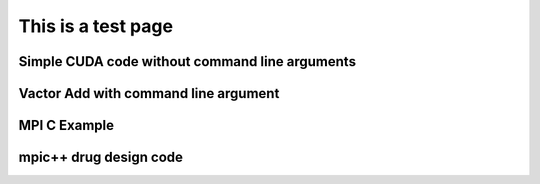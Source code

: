 This is a test page
---------------------






.. activecode:: gcc-no-pdc
   :language: c
   :compileargs: ['-Wall', '-Wextra', '-pedantic', '-fopenmp']
   :runargs: ['4', '10']
   :enabledownload:
 
    // A simple test for gcc compiler
    #include <stdio.h>
    #include <stdlib.h>
    #include "omp.h"

    int main (int argc, char **argv) {
      
      printf("num args = %d\n", argc);

      for (int i = 0; i<argc; i++) {
         printf("arg %d : %s \n", i, argv[i]);
      }

      int numthreads = atoi(argv[1]);
      omp_set_num_threads(numthreads);
      #pragma omp parallel
      {
        int id = omp_get_thread_num();
        int numThreads = omp_get_num_threads();
        printf("Hello from thread %d of %d\n", id, numThreads);
      }

      return 0;
    }

.. activecode:: pdc-cpp11
   :language: pdc
   :compiler: 'g++'
   :compileargs: ['-Wall', '-Wextra', '-pedantic', '-std=c++11', '-fopenmp']
   :runargs: ['4', '10']
   :enabledownload:

   // A simple test for C++11 compiler
    #include <iostream>
    #include <string>
    #include "omp.h"

    int main (int argc, char **argv) {
      
      std::cout << "num args = " << argc << "\n";

      for (int i = 0; i<argc; i++) {
         std::cout << "arg " << i << ": " << argv[i] << "\n";
      }

      int numthreads = atoi(argv[1]);
      omp_set_num_threads(numthreads);
      #pragma omp parallel
      {
        int id = omp_get_thread_num();
        int numThreads = omp_get_num_threads();
        printf("Hello from thread %d of %d\n", id, numThreads);
      }

      return 0;
    }



.. activecode:: pdc-gcc
   :language: pdc
   :compiler: 'gcc'
   :compileargs: ['-Wall', '-Wextra', '-pedantic',  '-fopenmp']
   :runargs: ['4', '10']
   :enabledownload:

   // A simple test for gcc compiler
    #include <stdio.h>
    #include <stdlib.h>
    #include "omp.h"

    int main (int argc, char **argv) {
      
      printf("num args = %d\n", argc);

      for (int i = 0; i<argc; i++) {
         printf("arg %d : %s \n", i, argv[i]);
      }

      int numthreads = atoi(argv[1]);
      omp_set_num_threads(numthreads);
      #pragma omp parallel
      {
        int id = omp_get_thread_num();
        int numThreads = omp_get_num_threads();
        printf("Hello from thread %d of %d\n", id, numThreads);
      }

      return 0;
    }

Simple CUDA code without command line arguments
^^^^^^^^^^^^^^^^^^^^^^^^^^^^^^^^^^^^^^^^^^^^^^^

.. activecode:: pdc-nvcc-noargs
   :language: pdc
   :compiler: 'nvcc'
   :enabledownload:

    #include <stdio.h>
    #include <cuda_runtime.h>

    // !!!!!! NOTE:
    //  NVIDIA refers to these functions prefaced with __global__ 
    //  as 'kernel' functions that run on the GPU 'device'.
    __global__ void hello() {
        // special dim3 variables available to each thread in a kernel
        // or device function:
        // blockIdx    the x, y, z coordinate of the block in the grid
        // threadIdX   the x, y, z coordinate of the thread in the block
        printf("I am thread (%d, %d, %d) of block (%d, %d, %d) in the grid\n",
              threadIdx.x, threadIdx.y, threadIdx.z, 
              blockIdx.x, blockIdx.y, blockIdx.z );
    }

    // Note that this is called from the host, not the GPU device.
    // We create dim3 structs there and can print their components
    // with this function.
    void printDims(dim3 gridDim, dim3 blockDim) {
        printf("Grid Dimensions : [%d, %d, %d] blocks. \n",
        gridDim.x, gridDim.y, gridDim.z);

        printf("Block Dimensions : [%d, %d, %d] threads.\n",
        blockDim.x, blockDim.y, blockDim.z);
    }

    int main(int argc, char **argv) {

        // dim3 is a special data type: a vector of 3 integers.
        // each integer is accessed using .x, .y and .z 
        // (see printDims() above)

        // 1 dimensionsional case is the following: 1D grid of 1D block
        dim3 gridDim(1);      // 1 blocks in x direction, y, z default to 1
        dim3 blockDim(8);     // 8 threads per block in x direction

        // TODO: Try 128 threads in a block. What do you observe?
        //       Try the maximum threads per block allowed for your card.
        //       See device_info example.
        //       Try over the maximum threads per block for your card.
      
        printDims(gridDim, blockDim);
        
        printf("From each thread:\n");
        hello<<<gridDim, blockDim>>>();
        cudaDeviceSynchronize();     // need for printfs in kernel to flush

        return 0;
    }

Vactor Add with command line argument
^^^^^^^^^^^^^^^^^^^^^^^^^^^^^^^^^^^^^^

.. activecode:: pdc-nvcc
   :language: pdc
   :compiler: 'nvcc'
   :runargs: ['256']
   :enabledownload:

      #include <math.h>   // ceil function
      #include <stdio.h>  // printf
      #include <iostream> // alternative cout print for illustration

      #include <cuda.h>

      void initialize(float *x, float *y, int N);
      void verifyCorrect(float *y, int N);
      void getArguments(int argc, char **argv, int *blockSize);

      
      #define cudaCheckErrors(msg) \
          do { \
              cudaError_t __err = cudaGetLastError(); \
              if (__err != cudaSuccess) { \
                  fprintf(stderr, "Fatal error: %s (%s at %s:%d)\n", \
                      msg, cudaGetErrorString(__err), \
                      __FILE__, __LINE__); \
                  fprintf(stderr, "*** FAILED - ABORTING\n"); \
                  exit(1); \
              } \
          } while (0)


      // Kernel function based on 1D grid of 1D blocks of threads
      // In this version, thread number is:
      //  its block number in the grid (blockIdx.x) times 
      // the threads per block plus which thread it is in that block.
      //
      // This thread id is then the index into the 1D array of floats.
      // This represents the simplest type of mapping:
      // Each thread takes care of one element of the result
      __global__ void vecAdd(float *x, float *y, int n)
      {
          // Get our global thread ID
          int id = (blockIdx.x * blockDim.x) + threadIdx.x;
      
          // Make sure we do not go out of bounds
          if (id < n)
              y[id] = x[id] + y[id];
      }

      ////////////////////                   main
      int main(int argc, char **argv)
      {
        printf("Vector addition using managed memory.\n");
        // Set up size of arrays for vectors 
        int N = 32*1048576;
        // TODO: try changng the size of the arrays by doubling or
        //       halving (32 becomes 64 or 16). Note how the grid size changes.
        printf("size (N) of 1D arrays are: %d\n\n", N);
        
        // host vectors, which are arrays of length N
        float *x, *y;

        // Size, in bytes, of each vector; just use below
        size_t bytes = N*sizeof(float);

        // 1.1 Allocate Unified Memory  accessible from CPU or GPU
        cudaMallocManaged(&x, bytes);
        cudaMallocManaged(&y, bytes);
        cudaCheckErrors("allocate managed memory");

        // 1.2 initialize x and y arrays on the host
        initialize(x, y, N);  // set values in each vector

        // Number of threads in each thread block
        int blockSize = 256;
        getArguments(argc, argv, &blockSize); //update blocksize from cmd line
      
        // Number of thread blocks in grid needs to be based on array size
        int gridSize = (int)ceil((float)N/blockSize);
      
        printf("add vectors on device using grid with ");
        printf("%d blocks of %d threads each.\n", gridSize, blockSize);
        // 2. Execute the kernel
        vecAdd<<<gridSize, blockSize>>>(x, y, N);
        cudaCheckErrors("vecAdd kernel call");

        // 3. Wait for GPU to finish before accessing on host
        cudaDeviceSynchronize();
        cudaCheckErrors("Failure to synchronize device");

        // 4. Check that the computation ran correctly
        verifyCorrect(y, N);

        printf("execution complete\n");

        // 5. free unified memory
        cudaFree(x);
        cudaFree(y);
        cudaCheckErrors("free unified memory");

        return 0;

      }

      // To reset the arrays for each trial
      void initialize(float *x, float *y, int N) {
        // initialize x and y arrays on the host
        for (int i = 0; i < N; i++) {
          x[i] = 1.0f;
          y[i] = 2.0f;
        }
      }

      // check whether the kernel functions worked as expected
      void verifyCorrect(float *y, int N) {
      
        float maxError = 0.0f;
        for (int i = 0; i < N; i++)
          maxError = fmax(maxError, fabsf(y[i]-3.0f));
        std::cout << "Max error: " << maxError << std::endl;
      }

      // simple argument gather for this simple example program
      void getArguments(int argc, char **argv, int *blockSize) {

        if (argc == 2) {
          *blockSize = atoi(argv[1]);
        }

      }

MPI  C Example
^^^^^^^^^^^^^^^

.. activecode:: pdc-mpicc
   :language: pdc
   :compiler: 'mpicc'
   :compileargs: ['-Wall', '-ansi', '-pedantic',  '-std=c99']
   :interpreterargs: ['-np 4']
   :enabledownload:

    /* conductorWorker.c
    * ... illustrates the basic conductor-worker pattern in MPI ...
    * Joel Adams, Calvin College, November 2009.
    *
    * Usage: mpirun -np N ./conductorWorker
    *
    * Exercise:
    * - Compile and run the program, varying N from 1 through 8.
    * - Explain what stays the same and what changes as the
    *    number of processes changes.
    */

    #include <stdio.h>
    #include <mpi.h>

    int main(int argc, char** argv) {
      int id = -1, numWorkers = -1, length = -1;
      char hostName[MPI_MAX_PROCESSOR_NAME];

      MPI_Init(&argc, &argv);
      MPI_Comm_rank(MPI_COMM_WORLD, &id);
      MPI_Comm_size(MPI_COMM_WORLD, &numWorkers);
      MPI_Get_processor_name (hostName, &length);

      if ( id == 0 ) {  // process 0 is the conductor 
        printf("Greetings from the conductor, #%d (%s) of %d processes\n",
                id, hostName, numWorkers);
      } else {          // processes with ids > 0 are workers 
        printf("Greetings from a worker, #%d (%s) of %d processes\n",
                id, hostName, numWorkers);
      }

      MPI_Finalize();
      return 0;
    }

mpic++ drug design code
^^^^^^^^^^^^^^^^^^^^^^^^
.. activecode:: pdc-mpic++
   :language: pdc
   :compiler: 'mpic++'
   :compileargs: ['-std=c++11']
   :interpreterargs: ['-np 8']
   :enabledownload:

    #include <cmath>
    #include <cstdlib>
    #include <algorithm>
    #include <iostream>
    #include <sstream>
    #include <string>
    #include <queue>
    #include <vector>
    #include <mpi.h>

    #define DEFAULT_max_ligand 7
    #define DEFAULT_nligands 120
    #define DEFAULT_nthreads 4
    #define DEFAULT_protein "the cat in the hat wore the hat to the cat hat party"

    #define MAX_BUFF 100
    #define VERBOSE 0  // non-zero for verbose output

    struct Pair {
      int key;
      std::string val;
      
      Pair(int k, const std::string& v) : key(k), val(v) {}
    };

    class Help {
    public:
      static std::string get_ligand(int max_ligand);
      static int score(const char*, const char*);
    };

    class MR {
    private:
      enum MsgType {
        GET_TASK, // worker request for a fresh ligand to score
        TASK_RESULT, // worker delivery of a score for a ligand
        ACK // protocol acknowledgment message
      };
      
      int max_ligand;
      int nligands;
      int nnodes;
      int rank;
      static const int root = 0;
      std::string protein;
      
      std::queue<std::string> tasks;
      std::vector<Pair> results;
      
      void Generate_tasks(std::queue<std::string>& q);
      //void Map(const std::string& str, std::vector<Pair>& pairs);
      void Sort(std::vector<Pair>& vec);
      int Reduce(int key, const std::vector<Pair>& pairs, int index, 
          std::string& values);
      
    public:
      const std::vector<Pair>& run(int ml, int nl, const std::string& p);
    };

    int main(int argc, char **argv) {
      int max_ligand = DEFAULT_max_ligand;
      int nligands = DEFAULT_nligands;
      std::string protein = DEFAULT_protein;
      
      if (argc > 1)
        max_ligand = strtol(argv[1], NULL, 10);
      if (argc > 2)
        nligands = strtol(argv[2], NULL, 10);
      if (argc > 3)
        protein = argv[4];
      // command-line args parsed
      
      MPI_Init(&argc, &argv);
      
      MR map_reduce;
      std::vector<Pair> results = map_reduce.run(max_ligand, nligands, protein);
      
      if(results.size()) {
        std::cout << "maximal score is " << results[0].key 
            << ", achieved by ligands " << std::endl 
            << results[0].val << std::endl;
      }
      
      MPI_Finalize();
      
      return 0;
    }

    const std::vector<Pair>& MR::run(int ml, int nl, const std::string& p) {
      max_ligand = ml;
      nligands = nl;
      protein = p;
      
      MPI_Comm_rank(MPI_COMM_WORLD, &rank);
      MPI_Comm_size(MPI_COMM_WORLD, &nnodes);
      
      char buff[MAX_BUFF];
      
      MPI_Status status;
      
      char empty = 0;
      
      if(rank == root) {
        // Only the root will generate the tasks
        Generate_tasks(tasks);
        
        // Keep track of which workers are working
        std::vector<int> finished;
        for(int i = 0; i < nnodes; ++i) {
          finished.push_back(0);
        }
        finished[root] = 1;  // master task does no scoring
        
        std::vector<Pair> pairs;
        
        // The root waits for the workers to be ready for processing
        // until all workers are done
        while([&](){ 
      for(auto i : finished) { if(!i) return 1; } 
      return 0; }()) {
          
          MPI_Recv(buff, MAX_BUFF, MPI_CHAR, MPI_ANY_SOURCE, MPI_ANY_TAG, 
            MPI_COMM_WORLD, &status);
          switch(status.MPI_TAG) {

          case GET_TASK:
      // Send the next task to be processed
      if(tasks.empty()) {
        MPI_Send((void*)&empty, 1, MPI_CHAR, status.MPI_SOURCE, ACK, 
          MPI_COMM_WORLD);
        
        // Mark the worker as finished
        finished[status.MPI_SOURCE] = 1;
      } else {
        MPI_Send((void*)tasks.front().c_str(), tasks.front().size() + 1, 
          MPI_CHAR, status.MPI_SOURCE, ACK, MPI_COMM_WORLD);
        tasks.pop();
      }
      break;

          case TASK_RESULT: {
      std::string buffstr(buff);
      std::stringstream stream(buffstr);
      std::string task;
      int score;
      
      stream >> task;
      stream >> score;
      pairs.push_back(Pair(score, task));
      if (VERBOSE) 
        std::cout << rank << ": " << task << " --> " << score << 
          " (received from " << status.MPI_SOURCE << ")" << std::endl;

          }
      break;

          default:
      break;
          }
        }
        
        // All tasks are done
        Sort(pairs);
        
        int next = 0;
        while(next < pairs.size()) {
          std::string values("");
          int key = pairs[next].key;
          next = Reduce(key, pairs, next, values);
          Pair p(key, values);
          results.push_back(Pair(key, values));
        }

      } else {
        // code for workers
        while(1) {
          
          // Receive the next task
          MPI_Send((void*)&empty, 1, MPI_CHAR, root, GET_TASK, MPI_COMM_WORLD);
          MPI_Recv(buff, MAX_BUFF, MPI_CHAR, root, ACK, MPI_COMM_WORLD, &status);
          
          if(!buff[0]) {
      // No more tasks to process
      break;
          } else {
      // Process the task
      std::string task(buff);
      int score = Help::score(task.c_str(), protein.c_str());
      if (VERBOSE) 
        std::cout << rank << ": score(" << task.c_str() << 
          ", ...) --> " << score << std::endl;
      
      // Send back to root, serialized as a stringstream
      std::stringstream stream;
      stream << task << " " << score;
      MPI_Send((void*)stream.str().c_str(), stream.str().size() + 1, MPI_CHAR, root, TASK_RESULT, MPI_COMM_WORLD);
          }
        }
      }
      
      return results;
    }

    void MR::Generate_tasks(std::queue<std::string> &q) {
      for (int i = 0;  i < nligands;  i++) {
        q.push(Help::get_ligand(max_ligand));
      }
    }


    void MR::Sort(std::vector<Pair>& vec) {
      std::sort(vec.begin(), vec.end(), [](const Pair& a, const Pair& b) {
          return a.key > b.key;
        });
    }

    int MR::Reduce(int key, const std::vector<Pair>& pairs, int index, std::string& values) {
      while(index < pairs.size() && pairs[index].key == key) {
        values += pairs[index++].val + " ";
      }
      
      return index;
    }

    std::string Help::get_ligand(int max_ligand) {
      int len = 1 + rand()%max_ligand;
      std::string ret(len, '?');
      for (int i = 0;	i < len;	i++)
        ret[i] = 'a' + rand() % 26;	
      return ret;
    }


    int Help::score(const char *str1, const char *str2) {
      if (*str1 == '\0' || *str2 == '\0')
        return 0;
      // both argument strings non-empty
      if (*str1 == *str2)
        return 1 + score(str1 + 1, str2 + 1);
      else // first characters do not match
        return std::max(score(str1, str2 + 1), score(str1 + 1, str2));
    }
